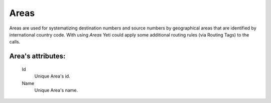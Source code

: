 
.. _areas:

Areas
~~~~~

Areas are used for systematizing destination numbers and source numbers by geographical areas that are identified by international country code. With using *Areas* Yeti could apply some additional routing rules (via Routing Tags) to the calls.

**Area**'s attributes:
``````````````````````

    .. _area_id:

    Id
       Unique Area's id.
    Name
       Unique Area's name.


